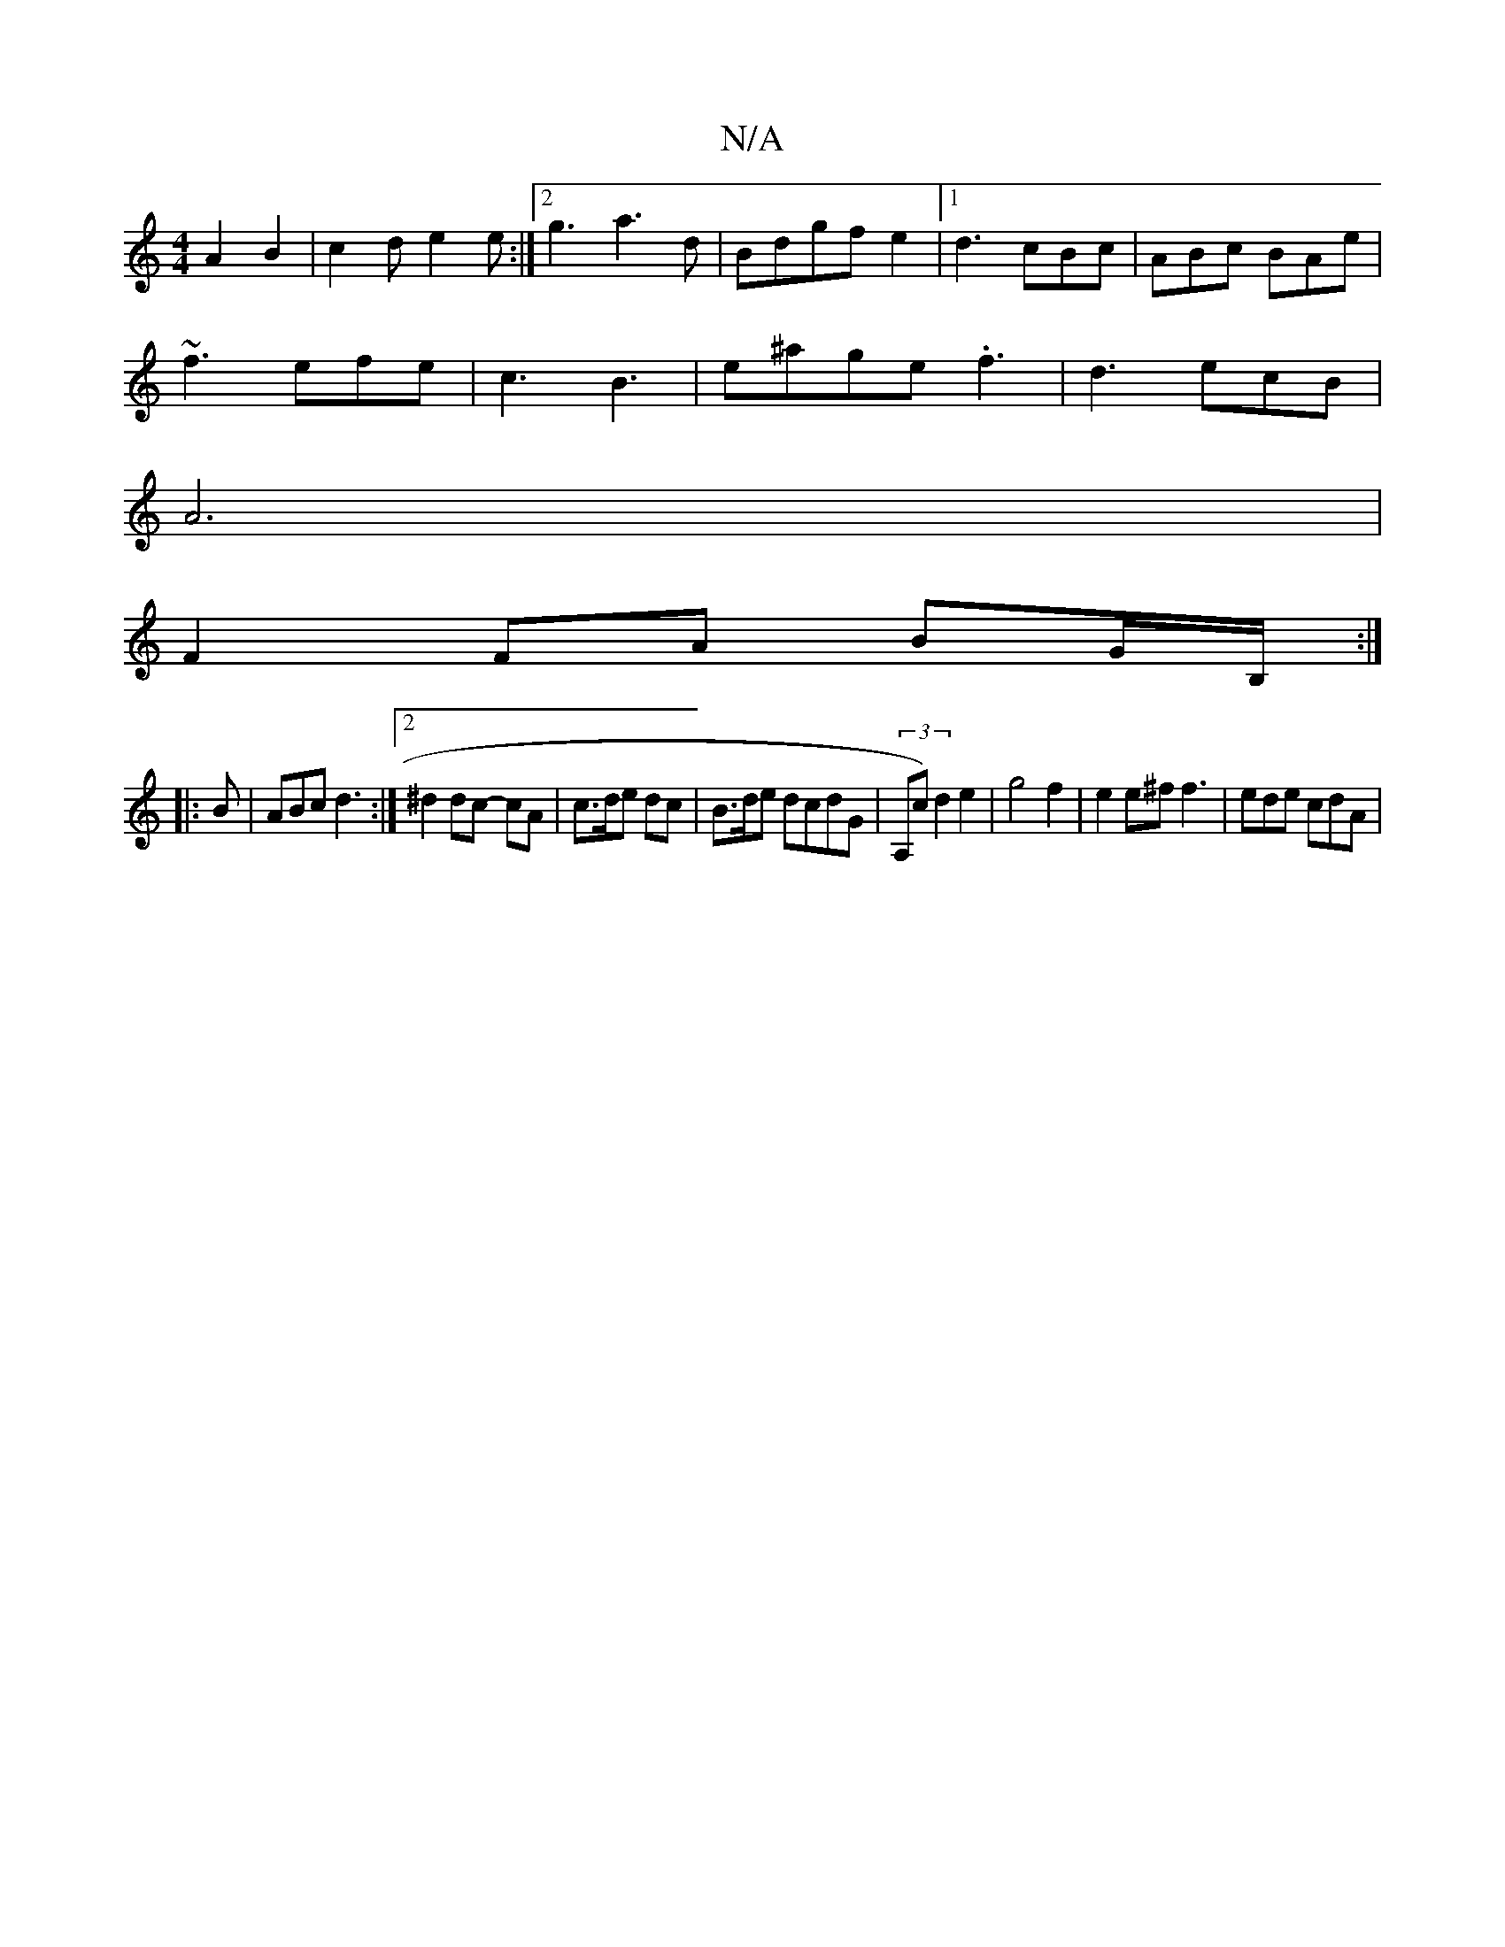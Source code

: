 X:1
T:N/A
M:4/4
R:N/A
K:Cmajor
-A2B2|c2d e2e:|2 g3 a3 d|Bdgf e2 |1 d3 cBc|ABc BAe|
~f3 efe | c3 B3 | e^age .f3 | d3 ecB|
A6 |
F2 FA BG/B,/ :|
|:B | ABc d3:|2 ^d2 dc- cA|c3/2d/2e dc|B>de dcdG|(3rA,c)d2e2 | g4 f2 | e2 e^f f3|ede cdA|